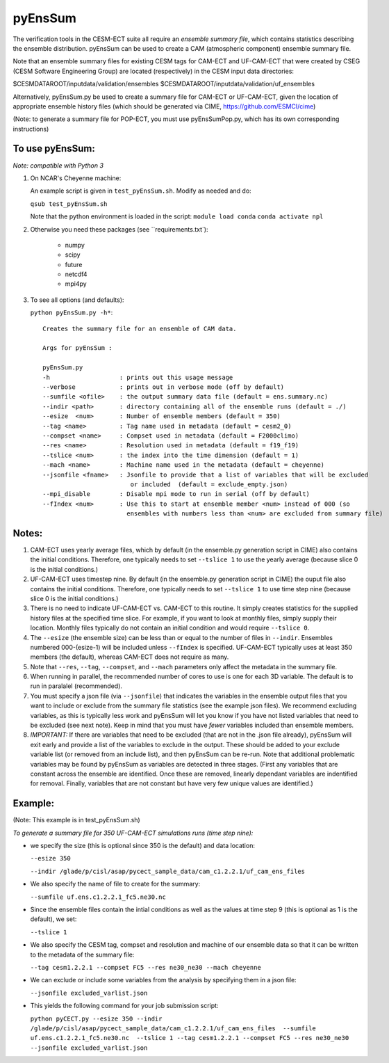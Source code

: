 
pyEnsSum
==============

The verification tools in the CESM-ECT suite all require an *ensemble
summary file*, which contains statistics describing the ensemble distribution. 
pyEnsSum can be used to create a CAM (atmospheric component) ensemble summary file. 

Note that an ensemble summary files for existing CESM tags for CAM-ECT and UF-CAM-ECT 
that were created by CSEG (CESM Software Engineering Group)
are located (respectively) in the CESM input data directories:

$CESMDATAROOT/inputdata/validation/ensembles
$CESMDATAROOT/inputdata/validation/uf_ensembles

Alternatively, pyEnsSum.py be used to create a summary file for CAM-ECT or
UF-CAM-ECT, given the location of appropriate ensemble history files (which should 
be generated via CIME,  https://github.com/ESMCI/cime)

(Note: to generate a summary file for POP-ECT, you must use pyEnsSumPop.py,
which has its own corresponding instructions)

To use pyEnsSum: 
--------------------
*Note: compatible with Python 3*

1. On NCAR's Cheyenne machine:

   An example script is given in ``test_pyEnsSum.sh``.  Modify as needed and do:

   ``qsub test_pyEnsSum.sh``

   Note that the python environment is loaded in the script:
   ``module load conda``
   ``conda activate npl``

2.  Otherwise you need these packages (see ``requirements.txt`):

         * numpy
	 * scipy
	 * future
	 * netcdf4
	 * mpi4py
 
3. To see all options (and defaults):

   ``python pyEnsSum.py -h*``::

       Creates the summary file for an ensemble of CAM data. 

       Args for pyEnsSum : 

       pyEnsSum.py
       -h                   : prints out this usage message
       --verbose            : prints out in verbose mode (off by default)
       --sumfile <ofile>    : the output summary data file (default = ens.summary.nc)
       --indir <path>       : directory containing all of the ensemble runs (default = ./)
       --esize  <num>       : Number of ensemble members (default = 350)
       --tag <name>         : Tag name used in metadata (default = cesm2_0)
       --compset <name>     : Compset used in metadata (default = F2000climo)
       --res <name>         : Resolution used in metadata (default = f19_f19)
       --tslice <num>       : the index into the time dimension (default = 1)
       --mach <name>        : Machine name used in the metadata (default = cheyenne)
       --jsonfile <fname>   : Jsonfile to provide that a list of variables that will be excluded
                               or included  (default = exclude_empty.json)
       --mpi_disable        : Disable mpi mode to run in serial (off by default)
       --fIndex <num>       : Use this to start at ensemble member <num> instead of 000 (so 
                              ensembles with numbers less than <num> are excluded from summary file) 
   

Notes:
------------------

1. CAM-ECT uses yearly average files, which by default (in the ensemble.py
   generation script in CIME) also contains the initial conditions.  Therefore, 
   one typically needs to set ``--tslice 1`` to use the yearly average (because 
   slice 0 is the initial conditions.)

2.  UF-CAM-ECT uses timestep nine.  By default (in the ensemble.py
    generation script in CIME) the ouput file also contains the initial conditions.
    Therefore, one typically needs to set ``--tslice 1`` to use time step nine (because
    slice 0 is the initial conditions.)

3. There is no need to indicate UF-CAM-ECT vs. CAM-ECT to this routine.  It 
   simply creates statistics for the supplied history files at the specified
   time slice. For example, if you want to look at monthly files, simply 
   supply their location.  Monthly files typically do not contain an initial 
   condition and would require ``--tslice 0``.

4. The ``--esize``  (the ensemble size) can be less than or equal to the number of files 
   in ``--indir``.  Ensembles numbered 000-(esize-1) will be included unless ``--fIndex``
   is specified.  UF-CAM-ECT typically uses at least 350 members (the default),
   whereas CAM-ECT does not require as many.

5. Note that ``--res``, ``--tag``, ``--compset``, and ``--mach``
   parameters only affect the metadata in the summary file.

6. When running in parallel, the recommended number of cores to use is one 
   for each 3D variable. The default is to run in paralalel (recommended).

7. You must specify a json file (via ``--jsonfile``) that indicates
   the variables in the ensemble 
   output files that you want to include or exclude from the summary file
   statistics (see the example json files).  We recommend excluding variables, as
   this is typically less work and pyEnsSum will let you know if you have not
   listed variables that need to be excluded (see next note).  Keep in mind that
   you must have *fewer* variables included than ensemble members.

8. *IMPORTANT:* If there are variables that need to be excluded (that are not in 
   the .json file  already), pyEnsSum will exit early and provide a list of the
   variables to exclude in the output.  These should be added to your exclude
   variable list  (or removed from an include list), and then pyEnsSum can
   be re-run.  Note that additional problematic variables may be found by 
   pyEnsSum as variables are detected in three stages. (First any variables that 
   are constant across the ensemble are identified.  Once these are removed, 
   linearly dependant variables are indentified for removal. Finally, variables
   that are not constant but have very few unique values are identified.)


Example:
--------------------------------------
(Note: This example is in test_pyEnsSum.sh)

*To generate a summary file for 350 UF-CAM-ECT simulations runs (time step nine):* 
       	 
* we specify the size (this is optional since 350 is the default) and data location:

  ``--esize 350``

  ``--indir /glade/p/cisl/asap/pycect_sample_data/cam_c1.2.2.1/uf_cam_ens_files``

* We also specify the name of file to create for the summary:

  ``--sumfile uf.ens.c1.2.2.1_fc5.ne30.nc`` 	    

* Since the ensemble files contain the intial conditions  as well as the values at time step 9 (this is optional as 1 is the default), we set:

  ``--tslice 1`` 
	  
* We also specify the CESM tag, compset and resolution and machine of our ensemble data so that it can be written to the metadata of the summary file:

  ``--tag cesm1.2.2.1 --compset FC5 --res ne30_ne30 --mach cheyenne`` 

* We can exclude or include some variables from the analysis by specifying them in a json file:

  ``--jsonfile excluded_varlist.json``

* This yields the following command for your job submission script:
  
  ``python pyCECT.py --esize 350 --indir /glade/p/cisl/asap/pycect_sample_data/cam_c1.2.2.1/uf_cam_ens_files  --sumfile uf.ens.c1.2.2.1_fc5.ne30.nc  --tslice 1 --tag cesm1.2.2.1 --compset FC5 --res ne30_ne30 --jsonfile excluded_varlist.json``
